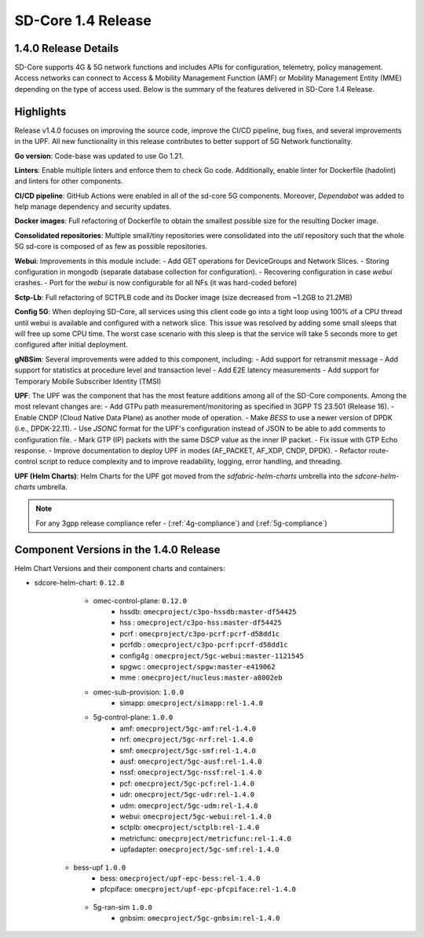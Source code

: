 ..
   SPDX-FileCopyrightText: © 2024 Intel Corporation
   SPDX-License-Identifier: Apache-2.0

SD-Core 1.4 Release
===================

1.4.0 Release Details
---------------------

SD-Core supports 4G & 5G network functions and includes APIs for configuration,
telemetry, policy management. Access networks can connect to Access & Mobility
Management Function (AMF) or Mobility Management Entity (MME) depending on the
type of access used. Below is the summary of the features delivered in SD-Core
1.4 Release.

Highlights
----------

Release v1.4.0 focuses on improving the source code, improve the CI/CD pipeline,
bug fixes, and several improvements in the UPF. All new functionality in this
release contributes to better support of 5G Network functionality.

**Go version**: Code-base was updated to use Go 1.21.

**Linters**: Enable multiple linters and enforce them to check Go code.
Additionally, enable linter for Dockerfile (hadolint) and linters for other
components.

**CI/CD pipeline**: GitHub Actions were enabled in all of the sd-core 5G
components. Moreover, `Dependabot` was added to help manage dependency and
security updates.

**Docker images**: Full refactoring of Dockerfile to obtain the smallest
possible size for the resulting Docker image.

**Consolidated repositories**: Multiple small/tiny repositories were
consolidated into the `util` repository such that the whole 5G sd-core is
composed of as few as possible repositories.

**Webui**: Improvements in this module include:
- Add GET operations for DeviceGroups and Network Slices.
- Storing configuration in mongodb (separate database collection for
configuration).
- Recovering configuration in case `webui` crashes.
- Port for the `webui` is now configurable for all NFs (it was hard-coded before)

**Sctp-Lb**: Full refactoring of SCTPLB code and its Docker image (size
decreased from ~1.2GB to 21.2MB)

**Config 5G**: When deploying SD-Core, all services using this client code go
into a tight loop using 100% of a CPU thread until webui is available and
configured with a network slice. This issue was resolved by adding some small
sleeps that will free up some CPU time. The worst case scenario with this sleep
is that the service will take 5 seconds more to get configured after initial
deployment.

**gNBSim**: Several improvements were added to this component, including:
- Add support for retransmit message
- Add support for statistics at procedure level and transaction level
- Add E2E latency measurements
- Add support for Temporary Mobile Subscriber Identity (TMSI)

**UPF**: The UPF was the component that has the most feature additions among all
of the SD-Core components. Among the most relevant changes are:
- Add GTPu path measurement/monitoring as specified in 3GPP TS 23.501
(Release 16).
- Enable CNDP (Cloud Native Data Plane) as another mode of operation.
- Make `BESS` to use a newer version of DPDK (i.e., DPDK-22.11).
- Use `JSONC` format for the UPF's configuration instead of JSON to be able to
add comments to configuration file.
- Mark GTP (IP) packets with the same DSCP value as the inner IP packet.
- Fix issue with GTP Echo response.
- Improve documentation to deploy UPF in modes (AF_PACKET, AF_XDP, CNDP, DPDK).
- Refactor route-control script to reduce complexity and to improve readability,
logging, error handling, and threading.

**UPF (Helm Charts)**: Helm Charts for the UPF got moved from the
`sdfabric-helm-charts` umbrella into the `sdcore-helm-charts` umbrella.

.. note::
    For any 3gpp release compliance refer - (:ref:`4g-compliance`) and (:ref:`5g-compliance`)

Component Versions in the 1.4.0 Release
---------------------------------------

Helm Chart Versions and their component charts and containers:

* sdcore-helm-chart: ``0.12.8``
    * omec-control-plane: ``0.12.0``
        * hssdb: ``omecproject/c3po-hssdb:master-df54425``
        * hss  : ``omecproject/c3po-hss:master-df54425``
        * pcrf  : ``omecproject/c3po-pcrf:pcrf-d58dd1c``
        * pcrfdb  : ``omecproject/c3po-pcrf:pcrf-d58dd1c``
        * config4g  : ``omecproject/5gc-webui:master-1121545``
        * spgwc  : ``omecproject/spgw:master-e419062``
        * mme  : ``omecproject/nucleus:master-a8002eb``

    * omec-sub-provision: ``1.0.0``
        * simapp: ``omecproject/simapp:rel-1.4.0``

    * 5g-control-plane: ``1.0.0``
        * amf: ``omecproject/5gc-amf:rel-1.4.0``
        * nrf: ``omecproject/5gc-nrf:rel-1.4.0``
        * smf: ``omecproject/5gc-smf:rel-1.4.0``
        * ausf: ``omecproject/5gc-ausf:rel-1.4.0``
        * nssf: ``omecproject/5gc-nssf:rel-1.4.0``
        * pcf: ``omecproject/5gc-pcf:rel-1.4.0``
        * udr: ``omecproject/5gc-udr:rel-1.4.0``
        * udm: ``omecproject/5gc-udm:rel-1.4.0``
        * webui: ``omecproject/5gc-webui:rel-1.4.0``
        * sctplb: ``omecproject/sctplb:rel-1.4.0``
        * metricfunc: ``omecproject/metricfunc:rel-1.4.0``
        * upfadapter: ``omecproject/5gc-smf:rel-1.4.0``

   * bess-upf ``1.0.0``
        * bess: ``omecproject/upf-epc-bess:rel-1.4.0``
        * pfcpiface: ``omecproject/upf-epc-pfcpiface:rel-1.4.0``

    * 5g-ran-sim ``1.0.0``
        * gnbsim: ``omecproject/5gc-gnbsim:rel-1.4.0``
